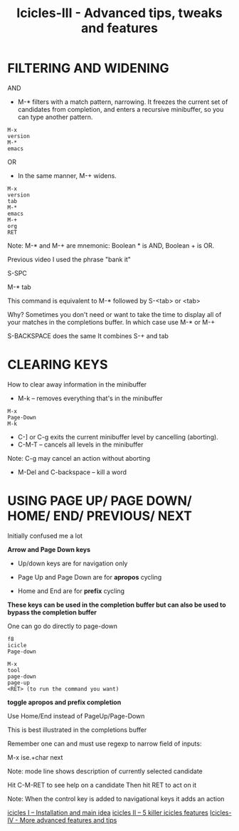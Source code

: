 #+Title: Icicles-III - Advanced tips, tweaks and features
#+Roam_Tags: icicles tweaks features tips
#+Created: [2021-02-19 Fri]
#+Last_Modified: [2021-02-19 Fri 18:26]
#+STARTUP: showall

* FILTERING AND WIDENING

AND

- M-* filters with a match pattern, narrowing.  It freezes the current set of candidates from completion, and enters a recursive minibuffer, so you can type another pattern.

#+begin_example
M-x
version
M-*
emacs
#+end_example

OR

- In the same manner, M-+ widens.

#+begin_example
M-x
version
tab
M-*
emacs
M-+
org
RET
#+end_example

Note: M-* and M-+ are mnemonic: Boolean * is AND, Boolean + is OR.

Previous video I used the phrase "bank it"

S-SPC

M-*
tab

This command is equivalent to M-* followed by S-<tab> or <tab>

Why? Sometimes you don't need or want to take the time to display all of your matches in the completions buffer. In which case use M-* or M-+

S-BACKSPACE does the same
It combines S-+ and tab

* CLEARING KEYS

How to clear away information in the minibuffer

- M-k -- removes everything that's in the minibuffer

#+begin_example
M-x
Page-Down
M-k
#+end_example

- C-] or C-g exits the current minibuffer level by cancelling (aborting).
- C-M-T -- cancels all levels in the minibuffer

Note: C-g may cancel an action without aborting

- M-Del and C-backspace -- kill a word

* USING PAGE UP/ PAGE DOWN/ HOME/ END/ PREVIOUS/ NEXT

Initially confused me a lot

*Arrow and Page Down keys*

- Up/down keys are for navigation only

- Page Up and Page Down are for *apropos* cycling

- Home and End are for *prefix* cycling

*These keys can be used in the completion buffer but can also be used to bypass the completion buffer*

One can go do directly to page-down

#+begin_example
f8
icicle
Page-down
#+end_example

#+begin_example
M-x
tool
page-down
page-up
<RET> (to run the command you want)
#+end_example

*toggle apropos and prefix completion*

Use Home/End instead of PageUp/Page-Down

This is best illustrated in the completions buffer

Remember one can and must use regexp to narrow field of inputs:

M-x  ise.+char
next

Note: mode line shows description of currently selected candidate

Hit C-M-RET to see help on a candidate
Then hit RET to act on it

Note: When the control key is added to navigational keys it adds an action

[[file:../icicles-I.org][icicles I -- Installation and main idea]]
[[file:../icicles-II.org][icicles II -- 5 killer icicles features]]
[[file:icicles-IV.org][Icicles-IV - More advanced features and tips]]
